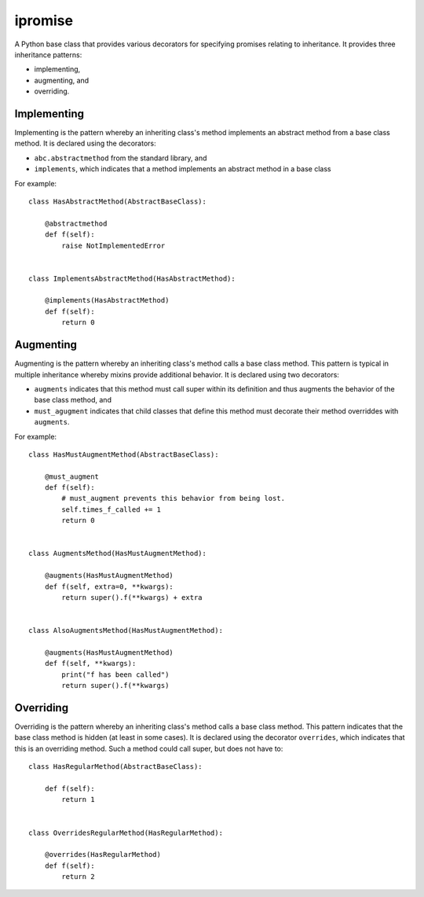 ========
ipromise
========

.. image:: https://badge.fury.io/py/ipromise.svg
    :target: https://badge.fury.io/py/ipromise

A Python base class that provides various decorators for specifying promises relating to inheritance.
It provides three inheritance patterns:

* implementing,
* augmenting, and
* overriding.

Implementing
============
Implementing is the pattern whereby an inheriting class's method implements an abstract method from a base class method.
It is declared using the decorators:

* ``abc.abstractmethod`` from the standard library, and
* ``implements``, which indicates that a method implements an abstract method in a base class

For example::

    class HasAbstractMethod(AbstractBaseClass):

        @abstractmethod
        def f(self):
            raise NotImplementedError


    class ImplementsAbstractMethod(HasAbstractMethod):

        @implements(HasAbstractMethod)
        def f(self):
            return 0

Augmenting
==========
Augmenting is the pattern whereby an inheriting class's method calls a base class method.
This pattern is typical in multiple inheritance whereby mixins provide additional behavior.
It is declared using two decorators:

* ``augments`` indicates that this method must call super within its definition and thus augments the behavior of the base class method, and
* ``must_agugment`` indicates that child classes that define this method must decorate their method overriddes with ``augments``.

For example::

    class HasMustAugmentMethod(AbstractBaseClass):

        @must_augment
        def f(self):
            # must_augment prevents this behavior from being lost.
            self.times_f_called += 1
            return 0


    class AugmentsMethod(HasMustAugmentMethod):

        @augments(HasMustAugmentMethod)
        def f(self, extra=0, **kwargs):
            return super().f(**kwargs) + extra


    class AlsoAugmentsMethod(HasMustAugmentMethod):

        @augments(HasMustAugmentMethod)
        def f(self, **kwargs):
            print("f has been called")
            return super().f(**kwargs)

Overriding
==========
Overriding is the pattern whereby an inheriting class's method calls a base class method.
This pattern indicates that the base class method is hidden (at least in some cases).
It is declared using the decorator ``overrides``, which indicates that this is an overriding method.
Such a method could call super, but does not have to::

    class HasRegularMethod(AbstractBaseClass):

        def f(self):
            return 1


    class OverridesRegularMethod(HasRegularMethod):

        @overrides(HasRegularMethod)
        def f(self):
            return 2
